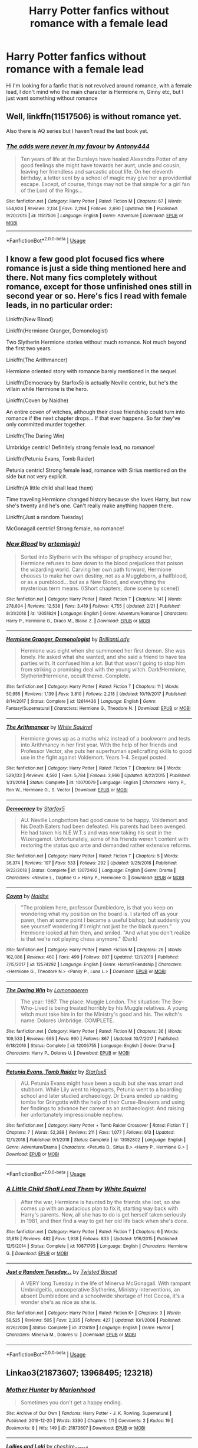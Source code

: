 #+TITLE: Harry Potter fanfics without romance with a female lead

* Harry Potter fanfics without romance with a female lead
:PROPERTIES:
:Author: agrapebubblegum
:Score: 10
:DateUnix: 1582548105.0
:DateShort: 2020-Feb-24
:FlairText: Request
:END:
Hi I'm looking for a fanfic that is not revolved around romance, with a female lead, I don't mind who the main character is Hermione m, Ginny etc, but I just want something without romance


** Well, linkffn(11517506) is without romance yet.

Also there is AQ series but I haven't read the last book yet.
:PROPERTIES:
:Author: Inreet
:Score: 4
:DateUnix: 1582553375.0
:DateShort: 2020-Feb-24
:END:

*** [[https://www.fanfiction.net/s/11517506/1/][*/The odds were never in my favour/*]] by [[https://www.fanfiction.net/u/6473098/Antony444][/Antony444/]]

#+begin_quote
  Ten years of life at the Dursleys have healed Alexandra Potter of any good feelings she might have towards her aunt, uncle and cousin, leaving her friendless and sarcastic about life. On her eleventh birthday, a letter sent by a school of magic may give her a providential escape. Except, of course, things may not be that simple for a girl fan of the Lord of the Rings...
#+end_quote

^{/Site/:} ^{fanfiction.net} ^{*|*} ^{/Category/:} ^{Harry} ^{Potter} ^{*|*} ^{/Rated/:} ^{Fiction} ^{M} ^{*|*} ^{/Chapters/:} ^{67} ^{*|*} ^{/Words/:} ^{554,924} ^{*|*} ^{/Reviews/:} ^{2,134} ^{*|*} ^{/Favs/:} ^{2,294} ^{*|*} ^{/Follows/:} ^{2,690} ^{*|*} ^{/Updated/:} ^{19h} ^{*|*} ^{/Published/:} ^{9/20/2015} ^{*|*} ^{/id/:} ^{11517506} ^{*|*} ^{/Language/:} ^{English} ^{*|*} ^{/Genre/:} ^{Adventure} ^{*|*} ^{/Download/:} ^{[[http://www.ff2ebook.com/old/ffn-bot/index.php?id=11517506&source=ff&filetype=epub][EPUB]]} ^{or} ^{[[http://www.ff2ebook.com/old/ffn-bot/index.php?id=11517506&source=ff&filetype=mobi][MOBI]]}

--------------

*FanfictionBot*^{2.0.0-beta} | [[https://github.com/tusing/reddit-ffn-bot/wiki/Usage][Usage]]
:PROPERTIES:
:Author: FanfictionBot
:Score: 2
:DateUnix: 1582553408.0
:DateShort: 2020-Feb-24
:END:


** I know a few good plot focused fics where romance is just a side thing mentioned here and there. Not many fics completely without romance, except for those unfinished ones still in second year or so. Here's fics I read with female leads, in no particular order:

Linkffn(New Blood)

Linkffn(Hermione Granger, Demonologist)

Two Slytherin Hermione stories without much romance. Not much beyond the first two years.

Linkffn(The Arithmancer)

Hermione oriented story with romance barely mentioned in the sequel.

Linkffn(Democracy by Starfox5) is actually Neville centric, but he's the villain while Hermione is the hero.

Linkffn(Coven by Naidhe)

An entire coven of witches, although their close friendship could turn into romance if the next chapter drops... If that ever happens. So far they've only committed murder together.

Linkffn(The Daring Win)

Umbridge centric! Definitely strong female lead, no romance!

Linkffn(Petunia Evans, Tomb Raider)

Petunia centric! Strong female lead, romance with Sirius mentioned on the side but not very explicit.

Linkffn(A little child shall lead them)

Time traveling Hermione changed history because she loves Harry, but now she's twenty and he's one. Can't really make anything happen there.

Linkffn(Just a random Tuesday)

McGonagall centric! Strong female, no romance!
:PROPERTIES:
:Author: 15_Redstones
:Score: 2
:DateUnix: 1582555921.0
:DateShort: 2020-Feb-24
:END:

*** [[https://www.fanfiction.net/s/13051824/1/][*/New Blood/*]] by [[https://www.fanfiction.net/u/494464/artemisgirl][/artemisgirl/]]

#+begin_quote
  Sorted into Slytherin with the whisper of prophecy around her, Hermione refuses to bow down to the blood prejudices that poison the wizarding world. Carving her own path forward, Hermione chooses to make her own destiny, not as a Muggleborn, a halfblood, or as a pureblood... but as a New Blood, and everything the mysterious term means. ((Short chapters, done scene by scene))
#+end_quote

^{/Site/:} ^{fanfiction.net} ^{*|*} ^{/Category/:} ^{Harry} ^{Potter} ^{*|*} ^{/Rated/:} ^{Fiction} ^{T} ^{*|*} ^{/Chapters/:} ^{141} ^{*|*} ^{/Words/:} ^{278,604} ^{*|*} ^{/Reviews/:} ^{12,538} ^{*|*} ^{/Favs/:} ^{3,419} ^{*|*} ^{/Follows/:} ^{4,755} ^{*|*} ^{/Updated/:} ^{2/21} ^{*|*} ^{/Published/:} ^{8/31/2018} ^{*|*} ^{/id/:} ^{13051824} ^{*|*} ^{/Language/:} ^{English} ^{*|*} ^{/Genre/:} ^{Adventure/Romance} ^{*|*} ^{/Characters/:} ^{Harry} ^{P.,} ^{Hermione} ^{G.,} ^{Draco} ^{M.,} ^{Blaise} ^{Z.} ^{*|*} ^{/Download/:} ^{[[http://www.ff2ebook.com/old/ffn-bot/index.php?id=13051824&source=ff&filetype=epub][EPUB]]} ^{or} ^{[[http://www.ff2ebook.com/old/ffn-bot/index.php?id=13051824&source=ff&filetype=mobi][MOBI]]}

--------------

[[https://www.fanfiction.net/s/12614436/1/][*/Hermione Granger, Demonologist/*]] by [[https://www.fanfiction.net/u/6872861/BrilliantLady][/BrilliantLady/]]

#+begin_quote
  Hermione was eight when she summoned her first demon. She was lonely. He asked what she wanted, and she said a friend to have tea parties with. It confused him a lot. But that wasn't going to stop him from striking a promising deal with the young witch. Dark!Hermione, Slytherin!Hermione, occult theme. Complete.
#+end_quote

^{/Site/:} ^{fanfiction.net} ^{*|*} ^{/Category/:} ^{Harry} ^{Potter} ^{*|*} ^{/Rated/:} ^{Fiction} ^{T} ^{*|*} ^{/Chapters/:} ^{11} ^{*|*} ^{/Words/:} ^{50,955} ^{*|*} ^{/Reviews/:} ^{1,139} ^{*|*} ^{/Favs/:} ^{3,810} ^{*|*} ^{/Follows/:} ^{2,218} ^{*|*} ^{/Updated/:} ^{10/19/2017} ^{*|*} ^{/Published/:} ^{8/14/2017} ^{*|*} ^{/Status/:} ^{Complete} ^{*|*} ^{/id/:} ^{12614436} ^{*|*} ^{/Language/:} ^{English} ^{*|*} ^{/Genre/:} ^{Fantasy/Supernatural} ^{*|*} ^{/Characters/:} ^{Hermione} ^{G.,} ^{Theodore} ^{N.} ^{*|*} ^{/Download/:} ^{[[http://www.ff2ebook.com/old/ffn-bot/index.php?id=12614436&source=ff&filetype=epub][EPUB]]} ^{or} ^{[[http://www.ff2ebook.com/old/ffn-bot/index.php?id=12614436&source=ff&filetype=mobi][MOBI]]}

--------------

[[https://www.fanfiction.net/s/10070079/1/][*/The Arithmancer/*]] by [[https://www.fanfiction.net/u/5339762/White-Squirrel][/White Squirrel/]]

#+begin_quote
  Hermione grows up as a maths whiz instead of a bookworm and tests into Arithmancy in her first year. With the help of her friends and Professor Vector, she puts her superhuman spellcrafting skills to good use in the fight against Voldemort. Years 1-4. Sequel posted.
#+end_quote

^{/Site/:} ^{fanfiction.net} ^{*|*} ^{/Category/:} ^{Harry} ^{Potter} ^{*|*} ^{/Rated/:} ^{Fiction} ^{T} ^{*|*} ^{/Chapters/:} ^{84} ^{*|*} ^{/Words/:} ^{529,133} ^{*|*} ^{/Reviews/:} ^{4,592} ^{*|*} ^{/Favs/:} ^{5,784} ^{*|*} ^{/Follows/:} ^{3,966} ^{*|*} ^{/Updated/:} ^{8/22/2015} ^{*|*} ^{/Published/:} ^{1/31/2014} ^{*|*} ^{/Status/:} ^{Complete} ^{*|*} ^{/id/:} ^{10070079} ^{*|*} ^{/Language/:} ^{English} ^{*|*} ^{/Characters/:} ^{Harry} ^{P.,} ^{Ron} ^{W.,} ^{Hermione} ^{G.,} ^{S.} ^{Vector} ^{*|*} ^{/Download/:} ^{[[http://www.ff2ebook.com/old/ffn-bot/index.php?id=10070079&source=ff&filetype=epub][EPUB]]} ^{or} ^{[[http://www.ff2ebook.com/old/ffn-bot/index.php?id=10070079&source=ff&filetype=mobi][MOBI]]}

--------------

[[https://www.fanfiction.net/s/13072492/1/][*/Democracy/*]] by [[https://www.fanfiction.net/u/2548648/Starfox5][/Starfox5/]]

#+begin_quote
  AU. Neville Longbottom had good cause to be happy. Voldemort and his Death Eaters had been defeated. His parents had been avenged. He had taken his N.E.W.T.s and was now taking his seat in the Wizengamot. Unfortunately, some of his friends weren't content with restoring the status quo ante and demanded rather extensive reforms.
#+end_quote

^{/Site/:} ^{fanfiction.net} ^{*|*} ^{/Category/:} ^{Harry} ^{Potter} ^{*|*} ^{/Rated/:} ^{Fiction} ^{T} ^{*|*} ^{/Chapters/:} ^{5} ^{*|*} ^{/Words/:} ^{36,374} ^{*|*} ^{/Reviews/:} ^{197} ^{*|*} ^{/Favs/:} ^{533} ^{*|*} ^{/Follows/:} ^{292} ^{*|*} ^{/Updated/:} ^{9/25/2018} ^{*|*} ^{/Published/:} ^{9/22/2018} ^{*|*} ^{/Status/:} ^{Complete} ^{*|*} ^{/id/:} ^{13072492} ^{*|*} ^{/Language/:} ^{English} ^{*|*} ^{/Genre/:} ^{Drama} ^{*|*} ^{/Characters/:} ^{<Neville} ^{L.,} ^{Daphne} ^{G.>} ^{Harry} ^{P.,} ^{Hermione} ^{G.} ^{*|*} ^{/Download/:} ^{[[http://www.ff2ebook.com/old/ffn-bot/index.php?id=13072492&source=ff&filetype=epub][EPUB]]} ^{or} ^{[[http://www.ff2ebook.com/old/ffn-bot/index.php?id=13072492&source=ff&filetype=mobi][MOBI]]}

--------------

[[https://www.fanfiction.net/s/12574292/1/][*/Coven/*]] by [[https://www.fanfiction.net/u/9367651/Naidhe][/Naidhe/]]

#+begin_quote
  "The problem here, professor Dumbledore, is that you keep on wondering what my position on the board is. I started off as your pawn, then at some point I became a useful bishop; but suddenly you see yourself wondering if I might not just be the black queen." Hermione looked at him then, and smiled. "And what you don't realize is that we're not playing chess anymore." (Dark)
#+end_quote

^{/Site/:} ^{fanfiction.net} ^{*|*} ^{/Category/:} ^{Harry} ^{Potter} ^{*|*} ^{/Rated/:} ^{Fiction} ^{M} ^{*|*} ^{/Chapters/:} ^{26} ^{*|*} ^{/Words/:} ^{162,086} ^{*|*} ^{/Reviews/:} ^{460} ^{*|*} ^{/Favs/:} ^{499} ^{*|*} ^{/Follows/:} ^{807} ^{*|*} ^{/Updated/:} ^{12/1/2019} ^{*|*} ^{/Published/:} ^{7/15/2017} ^{*|*} ^{/id/:} ^{12574292} ^{*|*} ^{/Language/:} ^{English} ^{*|*} ^{/Genre/:} ^{Horror/Friendship} ^{*|*} ^{/Characters/:} ^{<Hermione} ^{G.,} ^{Theodore} ^{N.>} ^{<Pansy} ^{P.,} ^{Luna} ^{L.>} ^{*|*} ^{/Download/:} ^{[[http://www.ff2ebook.com/old/ffn-bot/index.php?id=12574292&source=ff&filetype=epub][EPUB]]} ^{or} ^{[[http://www.ff2ebook.com/old/ffn-bot/index.php?id=12574292&source=ff&filetype=mobi][MOBI]]}

--------------

[[https://www.fanfiction.net/s/12005755/1/][*/The Daring Win/*]] by [[https://www.fanfiction.net/u/1265079/Lomonaaeren][/Lomonaaeren/]]

#+begin_quote
  The year: 1987. The place: Muggle London. The situation: The Boy-Who-Lived is being treated horribly by his Muggle relatives. A young witch must take him in for the Ministry's good and his. The witch's name: Dolores Umbridge. COMPLETE.
#+end_quote

^{/Site/:} ^{fanfiction.net} ^{*|*} ^{/Category/:} ^{Harry} ^{Potter} ^{*|*} ^{/Rated/:} ^{Fiction} ^{M} ^{*|*} ^{/Chapters/:} ^{36} ^{*|*} ^{/Words/:} ^{109,533} ^{*|*} ^{/Reviews/:} ^{695} ^{*|*} ^{/Favs/:} ^{990} ^{*|*} ^{/Follows/:} ^{867} ^{*|*} ^{/Updated/:} ^{10/7/2017} ^{*|*} ^{/Published/:} ^{6/18/2016} ^{*|*} ^{/Status/:} ^{Complete} ^{*|*} ^{/id/:} ^{12005755} ^{*|*} ^{/Language/:} ^{English} ^{*|*} ^{/Genre/:} ^{Drama} ^{*|*} ^{/Characters/:} ^{Harry} ^{P.,} ^{Dolores} ^{U.} ^{*|*} ^{/Download/:} ^{[[http://www.ff2ebook.com/old/ffn-bot/index.php?id=12005755&source=ff&filetype=epub][EPUB]]} ^{or} ^{[[http://www.ff2ebook.com/old/ffn-bot/index.php?id=12005755&source=ff&filetype=mobi][MOBI]]}

--------------

[[https://www.fanfiction.net/s/13052802/1/][*/Petunia Evans, Tomb Raider/*]] by [[https://www.fanfiction.net/u/2548648/Starfox5][/Starfox5/]]

#+begin_quote
  AU. Petunia Evans might have been a squib but she was smart and stubborn. While Lily went to Hogwarts, Petunia went to a boarding school and later studied archaeology. Dr Evans ended up raiding tombs for Gringotts with the help of their Curse-Breakers and using her findings to advance her career as an archaeologist. And raising her unfortunately impressionable nephew.
#+end_quote

^{/Site/:} ^{fanfiction.net} ^{*|*} ^{/Category/:} ^{Harry} ^{Potter} ^{+} ^{Tomb} ^{Raider} ^{Crossover} ^{*|*} ^{/Rated/:} ^{Fiction} ^{T} ^{*|*} ^{/Chapters/:} ^{7} ^{*|*} ^{/Words/:} ^{52,388} ^{*|*} ^{/Reviews/:} ^{211} ^{*|*} ^{/Favs/:} ^{1,077} ^{*|*} ^{/Follows/:} ^{613} ^{*|*} ^{/Updated/:} ^{12/1/2018} ^{*|*} ^{/Published/:} ^{9/1/2018} ^{*|*} ^{/Status/:} ^{Complete} ^{*|*} ^{/id/:} ^{13052802} ^{*|*} ^{/Language/:} ^{English} ^{*|*} ^{/Genre/:} ^{Adventure/Drama} ^{*|*} ^{/Characters/:} ^{<Petunia} ^{D.,} ^{Sirius} ^{B.>} ^{<Harry} ^{P.,} ^{Hermione} ^{G.>} ^{*|*} ^{/Download/:} ^{[[http://www.ff2ebook.com/old/ffn-bot/index.php?id=13052802&source=ff&filetype=epub][EPUB]]} ^{or} ^{[[http://www.ff2ebook.com/old/ffn-bot/index.php?id=13052802&source=ff&filetype=mobi][MOBI]]}

--------------

*FanfictionBot*^{2.0.0-beta} | [[https://github.com/tusing/reddit-ffn-bot/wiki/Usage][Usage]]
:PROPERTIES:
:Author: FanfictionBot
:Score: 1
:DateUnix: 1582556003.0
:DateShort: 2020-Feb-24
:END:


*** [[https://www.fanfiction.net/s/10871795/1/][*/A Little Child Shall Lead Them/*]] by [[https://www.fanfiction.net/u/5339762/White-Squirrel][/White Squirrel/]]

#+begin_quote
  After the war, Hermione is haunted by the friends she lost, so she comes up with an audacious plan to fix it, starting way back with Harry's parents. Now, all she has to do is get herself taken seriously in 1981, and then find a way to get her old life back when she's done.
#+end_quote

^{/Site/:} ^{fanfiction.net} ^{*|*} ^{/Category/:} ^{Harry} ^{Potter} ^{*|*} ^{/Rated/:} ^{Fiction} ^{T} ^{*|*} ^{/Chapters/:} ^{6} ^{*|*} ^{/Words/:} ^{31,818} ^{*|*} ^{/Reviews/:} ^{482} ^{*|*} ^{/Favs/:} ^{1,938} ^{*|*} ^{/Follows/:} ^{833} ^{*|*} ^{/Updated/:} ^{1/16/2015} ^{*|*} ^{/Published/:} ^{12/5/2014} ^{*|*} ^{/Status/:} ^{Complete} ^{*|*} ^{/id/:} ^{10871795} ^{*|*} ^{/Language/:} ^{English} ^{*|*} ^{/Characters/:} ^{Hermione} ^{G.} ^{*|*} ^{/Download/:} ^{[[http://www.ff2ebook.com/old/ffn-bot/index.php?id=10871795&source=ff&filetype=epub][EPUB]]} ^{or} ^{[[http://www.ff2ebook.com/old/ffn-bot/index.php?id=10871795&source=ff&filetype=mobi][MOBI]]}

--------------

[[https://www.fanfiction.net/s/3124159/1/][*/Just a Random Tuesday.../*]] by [[https://www.fanfiction.net/u/957547/Twisted-Biscuit][/Twisted Biscuit/]]

#+begin_quote
  A VERY long Tuesday in the life of Minerva McGonagall. With rampant Umbridgeitis, uncooperative Slytherins, Ministry interventions, an absent Dumbledore and a schoolwide shortage of Hot Cocoa, it's a wonder she's as nice as she is.
#+end_quote

^{/Site/:} ^{fanfiction.net} ^{*|*} ^{/Category/:} ^{Harry} ^{Potter} ^{*|*} ^{/Rated/:} ^{Fiction} ^{K+} ^{*|*} ^{/Chapters/:} ^{3} ^{*|*} ^{/Words/:} ^{58,525} ^{*|*} ^{/Reviews/:} ^{505} ^{*|*} ^{/Favs/:} ^{2,335} ^{*|*} ^{/Follows/:} ^{427} ^{*|*} ^{/Updated/:} ^{10/1/2006} ^{*|*} ^{/Published/:} ^{8/26/2006} ^{*|*} ^{/Status/:} ^{Complete} ^{*|*} ^{/id/:} ^{3124159} ^{*|*} ^{/Language/:} ^{English} ^{*|*} ^{/Genre/:} ^{Humor} ^{*|*} ^{/Characters/:} ^{Minerva} ^{M.,} ^{Dolores} ^{U.} ^{*|*} ^{/Download/:} ^{[[http://www.ff2ebook.com/old/ffn-bot/index.php?id=3124159&source=ff&filetype=epub][EPUB]]} ^{or} ^{[[http://www.ff2ebook.com/old/ffn-bot/index.php?id=3124159&source=ff&filetype=mobi][MOBI]]}

--------------

*FanfictionBot*^{2.0.0-beta} | [[https://github.com/tusing/reddit-ffn-bot/wiki/Usage][Usage]]
:PROPERTIES:
:Author: FanfictionBot
:Score: 1
:DateUnix: 1582556014.0
:DateShort: 2020-Feb-24
:END:


** Linkao3(21873607; 13968495; 123218)
:PROPERTIES:
:Author: Sweetguy88
:Score: 1
:DateUnix: 1583977699.0
:DateShort: 2020-Mar-12
:END:

*** [[https://archiveofourown.org/works/21873607][*/Mother Hunter/*]] by [[https://www.archiveofourown.org/users/Marionhood/pseuds/Marionhood][/Marionhood/]]

#+begin_quote
  Sometimes you don't get a happy ending.
#+end_quote

^{/Site/:} ^{Archive} ^{of} ^{Our} ^{Own} ^{*|*} ^{/Fandoms/:} ^{Harry} ^{Potter} ^{-} ^{J.} ^{K.} ^{Rowling,} ^{Supernatural} ^{*|*} ^{/Published/:} ^{2019-12-20} ^{*|*} ^{/Words/:} ^{3390} ^{*|*} ^{/Chapters/:} ^{1/1} ^{*|*} ^{/Comments/:} ^{2} ^{*|*} ^{/Kudos/:} ^{19} ^{*|*} ^{/Bookmarks/:} ^{8} ^{*|*} ^{/Hits/:} ^{149} ^{*|*} ^{/ID/:} ^{21873607} ^{*|*} ^{/Download/:} ^{[[https://archiveofourown.org/downloads/21873607/Mother%20Hunter.epub?updated_at=1576858246][EPUB]]} ^{or} ^{[[https://archiveofourown.org/downloads/21873607/Mother%20Hunter.mobi?updated_at=1576858246][MOBI]]}

--------------

[[https://archiveofourown.org/works/13968495][*/Lollies and Loki/*]] by [[https://www.archiveofourown.org/users/cheshire_carroll/pseuds/cheshire_carroll][/cheshire_carroll/]]

#+begin_quote
  Hermione Granger is seven years old when she kneels in front of an altar she's made herself with an offering of the best sweets her pocket money could buy and prays to a Trickster God.Gabriel hears.
#+end_quote

^{/Site/:} ^{Archive} ^{of} ^{Our} ^{Own} ^{*|*} ^{/Fandoms/:} ^{Harry} ^{Potter} ^{-} ^{J.} ^{K.} ^{Rowling,} ^{Supernatural} ^{*|*} ^{/Published/:} ^{2018-03-14} ^{*|*} ^{/Completed/:} ^{2019-12-11} ^{*|*} ^{/Words/:} ^{180008} ^{*|*} ^{/Chapters/:} ^{49/49} ^{*|*} ^{/Comments/:} ^{1532} ^{*|*} ^{/Kudos/:} ^{3060} ^{*|*} ^{/Bookmarks/:} ^{873} ^{*|*} ^{/Hits/:} ^{47144} ^{*|*} ^{/ID/:} ^{13968495} ^{*|*} ^{/Download/:} ^{[[https://archiveofourown.org/downloads/13968495/Lollies%20and%20Loki.epub?updated_at=1576114318][EPUB]]} ^{or} ^{[[https://archiveofourown.org/downloads/13968495/Lollies%20and%20Loki.mobi?updated_at=1576114318][MOBI]]}

--------------

[[https://archiveofourown.org/works/123218][*/Hermione, An Abridged History/*]] by [[https://www.archiveofourown.org/users/treeson/pseuds/treeson][/treeson/]]

#+begin_quote
  "How about this," he said, licking off his pink mustache. "You forget you asked that, sign my Witch Weekly, and I will... well, I'll forget you asked that. You can call me Gabriel."
#+end_quote

^{/Site/:} ^{Archive} ^{of} ^{Our} ^{Own} ^{*|*} ^{/Fandoms/:} ^{Harry} ^{Potter} ^{-} ^{Rowling,} ^{Supernatural} ^{*|*} ^{/Published/:} ^{2010-06-26} ^{*|*} ^{/Words/:} ^{8574} ^{*|*} ^{/Chapters/:} ^{1/1} ^{*|*} ^{/Comments/:} ^{5} ^{*|*} ^{/Kudos/:} ^{121} ^{*|*} ^{/Bookmarks/:} ^{20} ^{*|*} ^{/Hits/:} ^{2742} ^{*|*} ^{/ID/:} ^{123218} ^{*|*} ^{/Download/:} ^{[[https://archiveofourown.org/downloads/123218/Hermione%20An%20Abridged.epub?updated_at=1569025085][EPUB]]} ^{or} ^{[[https://archiveofourown.org/downloads/123218/Hermione%20An%20Abridged.mobi?updated_at=1569025085][MOBI]]}

--------------

*FanfictionBot*^{2.0.0-beta} | [[https://github.com/tusing/reddit-ffn-bot/wiki/Usage][Usage]]
:PROPERTIES:
:Author: FanfictionBot
:Score: 1
:DateUnix: 1583977720.0
:DateShort: 2020-Mar-12
:END:
